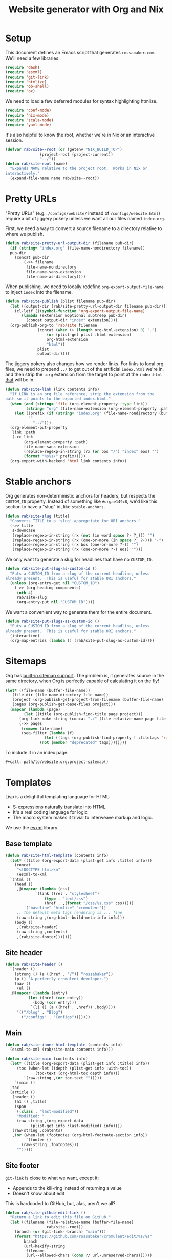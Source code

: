 #+title: Website generator with Org and Nix
#+PROPERTY: header-args      :results silent
#+PROPERTY: header-args:nix  :eval no :mkdirp yes
#+PROPERTY: header-args:css  :eval no :tangle `,(rab/site-root "tmp/hugo/static/css/cromulent.css") :mkdirp yes
#+LAST_MODIFIED: [2023-06-23 Fri 00:55 EDT]

* Setup
:PROPERTIES:
:CUSTOM_ID: setup
:END:

This document defines an Emacs script that generates =rossabaker.com=.
We'll need a few libraries.

#+begin_src emacs-lisp
  (require 'dash)
  (require 'esxml)
  (require 'git-link)
  (require 'htmlize)
  (require 'ob-shell)
  (require 'ox)
#+end_src

We need to load a few deferred modules for syntax highlighting htmlize.

#+begin_src emacs-lisp
  (require 'conf-mode)
  (require 'nix-mode)
  (require 'scala-mode)
  (require 'yaml-mode)
#+end_src

It's also helpful to know the root, whether we're in Nix or an
interactive session.

#+begin_src emacs-lisp
  (defvar rab/site--root (or (getenv "NIX_BUILD_TOP")
			     (project-root (project-current))
			     "../"))
  (defun rab/site-root (name)
    "Expands NAME relative to the project root.  Works in Nix or
  interactively."
    (expand-file-name name rab/site--root))
#+end_src

* Pretty URLs
:PROPERTIES:
:CUSTOM_ID: pretty-urls
:END:

"Pretty URLs" (e.g., ~/configs/website/~ instead of
~/configs/website.html~) require a bit of jiggery pokery unless we
want all our files named ~index.org~.

First, we need a way to convert a source filename to a directory
relative to where we publish.

#+begin_src emacs-lisp
  (defun rab/site-pretty-url-output-dir (filename pub-dir)
    (if (string= "index.org" (file-name-nondirectory filename))
	pub-dir
      (concat pub-dir
	      (->> filename
		   file-name-nondirectory
		   file-name-sans-extension
		   file-name-as-directory))))
#+end_src

When publishing, we need to locally redefine
=org-export-output-file-name= to inject =index= into the filename.

#+begin_src emacs-lisp
  (defun rab/site-publish (plist filename pub-dir)
    (let ((output-dir (rab/site-pretty-url-output-dir filename pub-dir)))
      (cl-letf (((symbol-function 'org-export-output-file-name)
		 (lambda (extension &optional subtreep pub-dir)
		   (concat output-dir "index" extension))))
	(org-publish-org-to 'rab/site filename
			    (concat (when (> (length org-html-extension) 0) ".")
				    (or (plist-get plist :html-extension)
					org-html-extension
					"html"))
			    plist
			    output-dir))))
#+end_src

The jiggery pokery also changes how we render links.  For links to
local org files, we need to prepend ~../~ to get out of the artificial
~index.html~ we're in, and then strip the ~.org~ extension from the
target to point at the ~index.html~ _that_ will be in.

#+begin_src emacs-lisp
  (defun rab/site-link (link contents info)
    "If LINK is an org file reference, strip the extension from the
  path so it points to the exported index.html."
    (when (and (string= 'file (org-element-property :type link))
	       (string= "org" (file-name-extension (org-element-property :path link))))
      (let ((prefix (if (string= "index.org" (file-name-nondirectory (buffer-file-name)))
			""
		      "../")))
	(org-element-put-property
	 link :path
	 (->> link
	      (org-element-property :path)
	      file-name-sans-extension
	      (replace-regexp-in-string (rx (or bos "/") "index" eos) "")
	      (format "%s%s/" prefix)))))
    (org-export-with-backend 'html link contents info))
#+end_src

* Stable anchors
:PROPERTIES:
:CUSTOM_ID: stable-anchors
:END:

Org generates non-deterministic anchors for headers, but respects the
~CUSTOM_ID~ property.  Instead of something like ~#orgae149c8~, we'd
like this section to have a "slug" id, like ~stable-anchors~.

#+begin_src emacs-lisp
  (defun rab/site-slug (title)
    "Converts TITLE to a 'slug' appropriate for URI anchors."
    (->> title
	 s-downcase
	 (replace-regexp-in-string (rx (not (in word space ?- ?_))) "")
	 (replace-regexp-in-string (rx (one-or-more (in space ?_ ?-))) "-")
	 (replace-regexp-in-string (rx bos (one-or-more ?-)) "")
	 (replace-regexp-in-string (rx (one-or-more ?-) eos) "")))
#+end_src

We only want to generate a slug for headlines that have no ~CUSTOM_ID~.

#+begin_src emacs-lisp
  (defun rab/site-put-slug-as-custom-id ()
    "Puts a CUSTOM_ID from a slug of the current headline, unless
  already present.  This is useful for stable URI anchors."
    (unless (org-entry-get nil "CUSTOM_ID")
      (->> (org-heading-components)
	   (nth 4)
	   rab/site-slug
	   (org-entry-put nil "CUSTOM_ID"))))
#+end_src

We want a convenient way to generate them for the entire document.

#+begin_src emacs-lisp
  (defun rab/site-put-slugs-as-custom-id ()
    "Puts a CUSTOM_ID from a slug of the current headline, unless
  already present.  This is useful for stable URI anchors."
    (interactive)
    (org-map-entries (lambda () (rab/site-put-slug-as-custom-id))))
#+end_src

* Sitemaps
:PROPERTIES:
:CUSTOM_ID: sitemaps
:END:

Org has [[https://orgmode.org/manual/Site-map.html][built-in sitemap support]].  The problem is, it generates source
in the same directory, when Org is perfectly capable of calculating it
on the fly!

#+name: project-sitemap
#+begin_src emacs-lisp :eval no
  (let* ((file-name (buffer-file-name))
	 (file-dir (file-name-directory file-name))
	 (project (org-publish-get-project-from-filename (buffer-file-name) 'up))
	 (pages (org-publish-get-base-files project)))
    (mapcar (lambda (page)
	      (let ((title (org-publish-find-title page project)))
		(org-link-make-string (concat "./" (file-relative-name page file-dir)) title)))
	    (->> pages
		 (remove file-name)
		 (seq-filter (lambda (f)
			       (let ((tags (org-publish-find-property f :filetags 'rab/site)))
				 (not (member "deprecated" tags))))))))
#+end_src

To include it in an index page:

#+begin_src org :eval no
  ,#+call: path/to/website.org:project-sitemap()
#+end_src

* Templates
:PROPERTIES:
:CUSTOM_ID: templates
:END:

Lisp is a delightful templating language for HTML:

- S-expressions naturally translate into HTML.
- It's a real coding language for logic
- The macro system makes it trivial to interweave markup and logic.

We use the [[https://github.com/tali713/esxml][esxml]] library.

** Base template
:PROPERTIES:
:CUSTOM_ID: base-template
:END:

#+begin_src emacs-lisp
  (defun rab/site-html-template (contents info)
    (let* ((title (org-export-data (plist-get info :title) info)))
      (concat
       "<!DOCTYPE html>\n"
       (esxml-to-xml
	`(html ()
	  (head ()
	   ,@(mapcar (lambda (css)
		       `(link ((rel . "stylesheet")
			       (type . "text/css")
			       (href . ,(format "/css/%s.css" css)))))
	      '("baseline" "htmlize" "cromulent"))
	   ;; The default meta tags rendering is ... fine
	   (raw-string ,(org-html--build-meta-info info)))
	  (body ()
	   ,(rab/site-header)
	   (raw-string ,contents)
	   ,(rab/site-footer)))))))
#+end_src

** Site header
:PROPERTIES:
:CUSTOM_ID: site-header
:END:

#+begin_src emacs-lisp
  (defun rab/site-header ()
    `(header ()
      (strong () (a ((href . "/")) "rossabaker"))
      (p () "A perfectly cromulent developer.")
      (nav ()
       (ul ()
	,@(mapcar (lambda (entry)
		    (let ((href (car entry))
			  (body (cdr entry)))
		     `(li () (a ((href . ,href)) ,body))))
	   '(("/blog" . "Blog")
	     ("/configs" . "Configs")))))))
#+end_src

** Main
:PROPERTIES:
:CUSTOM_ID: main
:END:

#+begin_src emacs-lisp
  (defun rab/site-inner-html-template (contents info)
    (esxml-to-xml (rab/site-main contents info)))

  (defun rab/site-main (contents info)
    (let* ((title (org-export-data (plist-get info :title) info))
	   (toc (when-let ((depth (plist-get info :with-toc))
			   (toc-text (org-html-toc depth info)))
		  `(raw-string ,(or toc-text "")))))
      `(main ()
	,toc
	(article ()
	 (header ()
	  (h1 () ,title)
	  (span
	   ((class . "last-modified"))
	   "Modified: "
	   (raw-string ,(org-export-data
			 (plist-get info :last-modified) info))))
	 (raw-string ,contents)
	 ,(or (when-let (footnotes (org-html-footnote-section info))
	       `(footer ()
		 (raw-string ,footnotes)))
	   "")))))
#+end_src

** Site footer
:PROPERTIES:
:CUSTOM_ID: site-footer
:END:

=git-link= is close to what we want, except it:
- Appends to the kill-ring instead of returning a value
- Doesn't know about edit

This is hardcoded to GitHub, but, alas, aren't we all?

#+begin_src emacs-lisp
  (defun rab/site-github-edit-link ()
    "Return a link to edit this file on GitHub."
    (let ((filename (file-relative-name (buffer-file-name)
					rab/site--root))
	  (branch (or (git-link--branch) "main")))
      (format "https://github.com/rossabaker/cromulent/edit/%s/%s"
	      branch
	      (url-hexify-string
	       filename
	       (url--allowed-chars (cons ?/ url-unreserved-chars))))))
#+end_src

#+begin_src emacs-lisp
  (defun rab/site-footer ()
    `(footer ()
      (address ((class . "h-card vcard"))
       ;; (img ((class . "u-photo")
       ;; 	   (alt . "Profile photo of Ross A. Baker")
       ;; 	   (src . "/img/profile.jpg")))
       (a ((class . "u-url u-uid p-name")
	   (href . "https://rossabaker.com/"))
	(span ((class . "p-given-name")) "Ross")
	" "
	(span ((class . "p-additional-name")) (abbr () "A."))
	" "
	(span ((class . "p-family-name")) "Baker"))
       " "
       (small () (span ((class . "u-pronoun")) "(he/him)"))
       (ul ()
	(li () (a ((href . "mailto:ross@rossabaker.com"))
		(span ((class . "fa fa-envelope-o")) "Email")))
	(li () (a ((href . "https://github.com/rossabaker")
		   (rel . "me"))
		(span ((class . "fa fa-github")) "GitHub")))
	(li () (a ((href . "https://matrix.to/#/@ross:rossabaker.com")
		   (rel . "me"))
		(span ((class . "fa fa-matrix-org")) "Matrix")))
	(li () (a ((href . "https://social.rossabaker.com")
		   (rel . "me"))
		(span ((class . "fa fa-mastodon")) "Fediverse"))))
       (a ((href . ,(rab/site-github-edit-link)))
	"Edit on GitHub"))))
#+end_src

** Summary blocks
:PROPERTIES:
:CUSTOM_ID: summary-blocks
:END:

The HTML =<summary>= element can't contain =<p>= tags.  Our default
rendering within a =#begin_summary= special block puts them there.
Let's get them out.

=org-str= should be exported as =rab/site-html=, but I haven't figured
out how to get that to respect =:body-only= yet.

#+begin_src emacs-lisp
  (defun rab/site-special-block (special-block contents info)
    (let ((block-type (org-element-property :type special-block)))
      (message "SPECIAL BLOCK %s" block-type)
      (cond ((string= block-type "summary")
	     (let* ((org-str (org-element-interpret-data
			      (org-element-contents special-block)))
		    (text (org-export-string-as
			   org-str 'html :body-only))
		    (cleaned (replace-regexp-in-string
			      (rx "<" (zero-or-one "/") "p>")
			      ""
			      text)))
	       (format "<summary>%s</summary>" cleaned)))
	    (t (org-html-special-block
		special-block contents info)))))
#+end_src

* Style
:PROPERTIES:
:CUSTOM_ID: style
:END:

Much of our styling comes from the [[file:css.org][CSS baseline]].  Some specific
branding and tweaks specific to this site follow.

** Code highlighting
:PROPERTIES:
:CUSTOM_ID: code-highlighting
:END:

We use [[https://github.com/hniksic/emacs-htmlize][htmlize]] for code highlighting.  It's nicer to render CSS classes
and externalize the style.

#+begin_src emacs-lisp
  (setq org-html-htmlize-output-type 'css)
#+end_src

Extract all the fonts known to Emacs into a stylesheet.  This couples
the website to the Emacs theme, but it's my site and my choice of
theme, so neener neener.

#+begin_aside
This should run as part of the site build, but the text properties of
the faces disappear in batch mode.  It doesn't change that often, so
we grudgingly check it in.
#+end_aside

#+begin_src emacs-lisp
  (defun rab/site-generate-htmlize-css ()
    (interactive)
    (org-html-htmlize-generate-css)
    (with-current-buffer "*html*"
      (let ((file (rab/site-root "src/hugo/static/css/htmlize.css")))
	(save-excursion
	  (goto-char (point-min))
	  (when-let ((end (search-forward "<!--")))
	    (delete-region (point-min) end))
	  (goto-char (point-max))
	  (when-let ((start (search-backward "-->")))
	    (delete-region start (point-max)))
	  (goto-char (point-min))
	  (cl-flet ((delete-css-rule (name)
		      (when-let
			  ((start
			    (and (search-forward (format " %s {" name))
				 (progn (beginning-of-line) (point))))
			   (end (progn (end-of-line)
				       (backward-up-list)
				       (forward-sexp)
				       (point))))
			(delete-region start end))))
	    (delete-css-rule "a")
	    (delete-css-rule "a:hover"))
	  (mkdir (file-name-directory file) t)
	  (write-file file)))))
#+end_src

** Table of contents
:PROPERTIES:
:CUSTOM_ID: table-of-contents-style
:END:

#+begin_src css
  nav#table-of-contents h2 {
      display: none;
  }

  nav#table-of-contents ul {
      padding-left: 1em;
  }

  nav#table-of-contents li {
      list-style: none;
      list-margin: 1em;
  }
#+end_src

** Responsive Layout
:PROPERTIES:
:CUSTOM_ID: responsive-layout
:END:

#+begin_src css
  main > article { grid-area: article; }
  main > nav     { grid-area: nav; }

  @media all and (min-width: 70ch) {
      body {
	  width: clamp(70ch, 100%, 110ch);
      }

      main {
	  display: grid;
	  grid-template-columns: 1fr, 30ch;
	  grid-template-areas:
	      'article nav';
      }

      nav {
	  font-size: 80%;
      }
  }
#+end_src

* Tags
:PROPERTIES:
:CUSTOM_ID: tags
:END:
* Backend
:PROPERTIES:
:CUSTOM_ID: backend
:END:

To hook our templates into Org export, we derive from the stock
[[https://orgmode.org/manual/HTML-Export.html][ox-html]] backend.

#+begin_src emacs-lisp
  (org-export-define-derived-backend 'rab/site 'html
    :translate-alist
    '((template . rab/site-html-template)
      (inner-template . rab/site-inner-html-template)
      (link . rab/site-link)
      (special-block . rab/site-special-block))
    :options-alist
    '((:filetags "FILETAGS" nil nil split)
      (:last-modified "LAST_MODIFIED" nil nil parse)))
#+end_src

* Publishing
:PROPERTIES:
:CUSTOM_ID: publishing
:END:

** Legacy ox-hugo build
:PROPERTIES:
:CUSTOM_ID: legacy-ox-hugo-build
:END:

As mentioned earlier, we're migrating from an [[https://github.com/kaushalmodi/ox-hugo][ox-hugo]] setup.  We need
export all the pages from that document before our own export.

#+begin_src emacs-lisp
  (require 'ox-hugo)
  (require 'ob-shell)
  (with-current-buffer (find-file-noselect
			(rab/site-root "src/org/rossabaker.org"))
    (let ((org-confirm-babel-evaluate nil))
      (org-babel-tangle)
      (org-hugo-export-wim-to-md t)))
#+end_src

** Tangle multiple files
:PROPERTIES:
:CUSTOM_ID: tangle-multiple-files
:END:

~org-babel-tangle-publish~ is almost what we want, except it flattens
everything into ~:publishing-directory~.  We've already specified
where everything needs to go!

#+begin_src emacs-lisp
  (defun rab/site-tangle-file (_ filename _)
    "Tangle FILENAME."
    (org-babel-tangle-file filename))
#+end_src

** ox-html setup
:PROPERTIES:
:CUSTOM_ID: ox-html-setup
:END:

This will be the main build moving forward.

#+begin_src emacs-lisp
  (setq-local user-full-name "Ross A. Baker"
	      org-publish-timestamp-directory (rab/site-root "tmp/org-timestamps"))

  (setq org-publish-project-alist
	`(("rossabaker.com:static"
	   :base-directory ,(rab/site-root "src/org")
	   :base-extension ,(rx (or "css" "js" "png"
				 "jpg" "gif" "pdf"))
	   :recursive t
	   :publishing-function org-publish-attachment
	   :publishing-directory ,(rab/site-root "tmp/hugo/static"))
	  ("rossabaker.com:meta"
	   :base-directory ,(rab/site-root "src/org")
	   :recursive nil
	   :exclude ,(rx "rossabaker.org")
	   :publishing-function rab/site-publish
	   :publishing-directory ,(rab/site-root "tmp/hugo/static")
	   :html-doctype "html5"
	   :html-html5-fancy t
	   :html-container "section")
	  ("rossabaker.com:configs"
	   :base-directory ,(rab/site-root "src/org/configs")
	   :recursive t
	   :exclude ,(rx (or (seq (or "config" "img" "talks" "tmp")
			      "/" (* nonl)) "rossabaker.org"))
	   :publishing-function rab/site-publish
	   :publishing-directory ,(rab/site-root
				   "tmp/hugo/static/configs")
	   :html-doctype "html5"
	   :html-html5-fancy t
	   :html-container "section")
	  ("rossabaker.com:tangles"
	   :base-directory ,(rab/site-root "src/org")
	   :publishing-directory ,(rab/site-root "")
	   :recursive t
	   :exclude ,(rx (or (seq (or "config" "img" "talks" "tmp")
			      "/" (* nonl)) "rossabaker.org"))
	   :publishing-function rab/site-tangle-file)))

  (org-publish-all t)
#+end_src

* Nix build
:PROPERTIES:
:CUSTOM_ID: nix-build
:END:

The website is just another package within our flake.  The derivation
loads this document and runs ~org-babel-execute-buffer~.  While we are
porting from the old ox-hugo site, this renders a Hugo site to
=tmp/hugo=.  We then run Hugo to create the site.

We run [[https://github.com/svenkreiss/html5validator][html5validator]] and [[https://github.com/lycheeverse/lychee][lychee]] to validate HTML and links in the
check phase.  The ~tmp/hugo/static/blog~ link is temporarily excluded
until it migrates from ox-hugo.

Finally, the =public/= directory rendered by Hugo is copied to the
derivation output.

#+begin_src nix :tangle `,(rab/site-root "gen/website/default.nix")
  { src, emacs, gnupg, hugo, html5validator, hyperlink, stdenv }:

  stdenv.mkDerivation rec {
    name = "rossabaker.com";
    inherit src;
    nativeBuildInputs = [
      emacs
      gnupg
      hugo
      html5validator
      hyperlink
    ];
    buildPhase = ''
      cd ..
      export PATH=${gnupg}/bin:$PATH

      # https://emacs.stackexchange.com/a/70847
      ${emacs}/bin/emacs --batch -l ob -l ob-shell --eval "
	(let ((org-confirm-babel-evaluate nil))
	  (with-current-buffer (find-file-noselect \"src/org/configs/website.org\")
	    (org-babel-execute-buffer)
	    (save-buffer)))
      "
      ${hugo}/bin/hugo --config tmp/hugo/config.toml
    '';

    doCheck = true;
    checkPhase = ''
      html5validator --log INFO --root tmp/hugo/static
      hyperlink public/ --check-anchors
    '';

    installPhase = ''
      mkdir $out
      cp -r public/. $out
    '';
  }
#+end_src

To avoid [[https://nixos.wiki/wiki/Import_From_Derivation][Import From Derivation]], this Nix expression is [[https://orgmode.org/manual/Extracting-Source-Code.html][tangled]] and
[[file:git-repository.org::#committed-generated-sources][committed as generated source]].

** Try it locally
:PROPERTIES:
:CUSTOM_ID: try-it-locally
:END:

To build the site locally into ~./result~, run:

#+begin_src sh :tangle no
  nix build .#website
#+end_src

* Credits
:PROPERTIES:
:CUSTOM_ID: credits
:END:

This process is heavily inspired by the [[https://systemcrafters.net/live-streams/may-12-2023/][System Crafters]] redesign.

* TODO Outstanding work                                            :noexport:
:PROPERTIES:
:CUSTOM_ID: outstanding-work
:END:

- [ ] RSS feed
- [ ] Minimize HTML
- [ ] Cache busting
- [ ] Proper =<datetime>= elements

# Local Variables:
# org-confirm-babel-evaluate: nil
# End:

